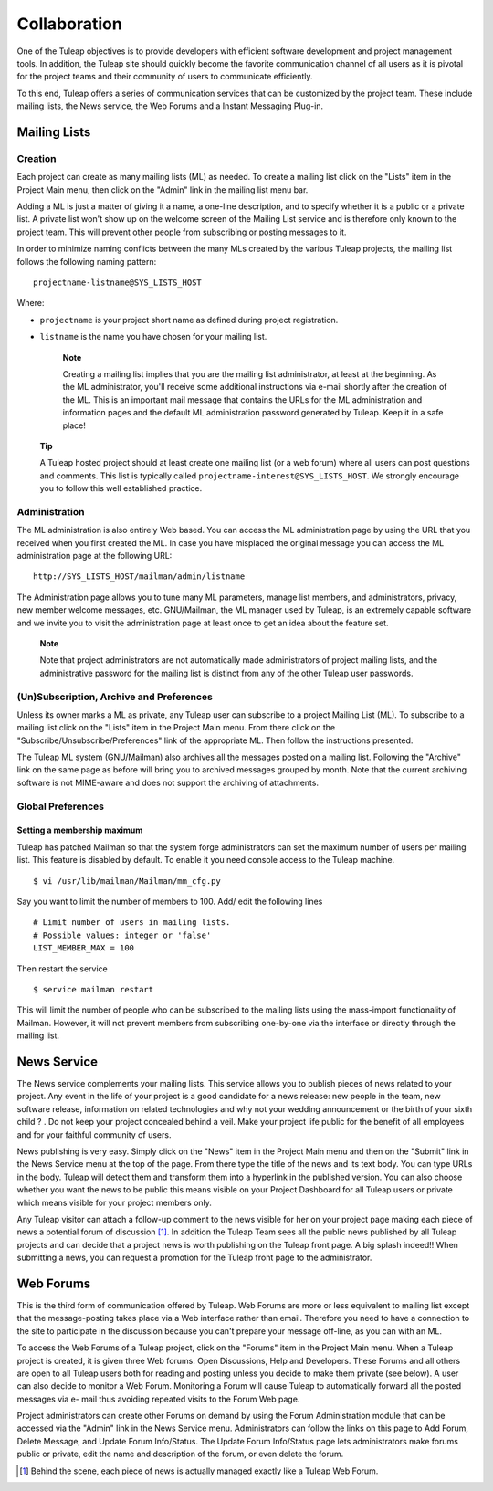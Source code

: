 Collaboration
=============

One of the Tuleap objectives is to provide developers with
efficient software development and project management tools. In
addition, the Tuleap site should quickly become the favorite
communication channel of all users as it is pivotal for the project
teams and their community of users to communicate efficiently.

To this end, Tuleap offers a series of communication
services that can be customized by the project team. These include
mailing lists, the News service, the Web Forums and a Instant Messaging
Plug-in.

.. _mailing-lists:

Mailing Lists
-------------

.. _creation:

Creation
````````

Each project can create as many mailing lists (ML) as needed. To create
a mailing list click on the "Lists" item in the Project Main menu, then
click on the "Admin" link in the mailing list menu bar.

Adding a ML is just a matter of giving it a name, a one-line
description, and to specify whether it is a public or a private list. A
private list won't show up on the welcome screen of the Mailing List
service and is therefore only known to the project team. This will
prevent other people from subscribing or posting messages to it.

In order to minimize naming conflicts between the many MLs created by
the various Tuleap projects, the mailing list follows the
following naming pattern:

::

    projectname-listname@SYS_LISTS_HOST

Where:

-  ``projectname`` is your project short name as defined during project
   registration.

-  ``listname`` is the name you have chosen for your mailing list.

    **Note**

    Creating a mailing list implies that you are the mailing list
    administrator, at least at the beginning. As the ML administrator,
    you'll receive some additional instructions via e-mail shortly after
    the creation of the ML. This is an important mail message that
    contains the URLs for the ML administration and information pages
    and the default ML administration password generated by
    Tuleap. Keep it in a safe place!

   **Tip**

   A Tuleap hosted project should at least create one
   mailing list (or a web forum) where all users can post questions and
   comments. This list is typically called
   ``projectname-interest@SYS_LISTS_HOST``. We strongly encourage you
   to follow this well established practice.

Administration
``````````````

The ML administration is also entirely Web based. You can access the ML
administration page by using the URL that you received when you first
created the ML. In case you have misplaced the original message you can
access the ML administration page at the following URL:

::

    http://SYS_LISTS_HOST/mailman/admin/listname

The Administration page allows you to tune many ML parameters, manage
list members, and administrators, privacy, new member welcome messages,
etc. GNU/Mailman, the ML manager used by Tuleap, is an
extremely capable software and we invite you to visit the administration
page at least once to get an idea about the feature set.

    **Note**

    Note that project administrators are not automatically made
    administrators of project mailing lists, and the administrative
    password for the mailing list is distinct from any of the other
    Tuleap user passwords.

(Un)Subscription, Archive and Preferences
`````````````````````````````````````````

Unless its owner marks a ML as private, any Tuleap user can
subscribe to a project Mailing List (ML). To subscribe to a mailing list
click on the "Lists" item in the Project Main menu. From there click on
the "Subscribe/Unsubscribe/Preferences" link of the appropriate ML. Then
follow the instructions presented.

The Tuleap ML system (GNU/Mailman) also archives all the
messages posted on a mailing list. Following the "Archive" link on the
same page as before will bring you to archived messages grouped by
month. Note that the current archiving software is not MIME-aware and
does not support the archiving of attachments.

Global Preferences
``````````````````
Setting a membership maximum
~~~~~~~~~~~~~~~~~~~~~~~~~~~~

Tuleap has patched Mailman so that the system forge administrators can set the
maximum number of users per mailing list. This feature is disabled by default.
To enable it you need console access to the Tuleap machine.
::

    $ vi /usr/lib/mailman/Mailman/mm_cfg.py

Say you want to limit the number of members to 100. Add/ edit the following lines
::

    # Limit number of users in mailing lists.
    # Possible values: integer or 'false'
    LIST_MEMBER_MAX = 100

Then restart the service
::

    $ service mailman restart

This will limit the number of people who can be subscribed to the mailing lists
using the mass-import functionality of Mailman. However, it will not prevent
members from subscribing one-by-one via the interface or directly through the
mailing list.

.. _news-service:

News Service
------------

The News service complements your mailing lists. This service allows you
to publish pieces of news related to your project. Any event in the life
of your project is a good candidate for a news release: new people in
the team, new software release, information on related technologies and
why not your wedding announcement or the birth of your sixth child ? .
Do not keep your project concealed behind a veil. Make your project life
public for the benefit of all employees and for your faithful community
of users.

News publishing is very easy. Simply click on the "News" item in the
Project Main menu and then on the "Submit" link in the News Service menu
at the top of the page. From there type the title of the news and its
text body. You can type URLs in the body. Tuleap will detect
them and transform them into a hyperlink in the published version. You
can also choose whether you want the news to be public this means
visible on your Project Dashboard for all Tuleap users or
private which means visible for your project members only.

Any Tuleap visitor can attach a follow-up comment to the
news visible for her on your project page making each piece of news a
potential forum of discussion [#f1]_. In addition the Tuleap
Team sees all the public news published by all Tuleap
projects and can decide that a project news is worth publishing on the
Tuleap front page. A big splash indeed!! When submitting a
news, you can request a promotion for the Tuleap front page
to the administrator.

Web Forums
----------

This is the third form of communication offered by Tuleap.
Web Forums are more or less equivalent to mailing list except that the
message-posting takes place via a Web interface rather than email.
Therefore you need to have a connection to the site to participate in
the discussion because you can't prepare your message off-line, as you
can with an ML.

To access the Web Forums of a Tuleap project, click on the
"Forums" item in the Project Main menu. When a Tuleap
project is created, it is given three Web forums: Open Discussions, Help
and Developers. These Forums and all others are open to all
Tuleap users both for reading and posting unless you decide
to make them private (see below). A user can also decide to monitor a
Web Forum. Monitoring a Forum will cause Tuleap to
automatically forward all the posted messages via e- mail thus avoiding
repeated visits to the Forum Web page.

Project administrators can create other Forums on demand by using the
Forum Administration module that can be accessed via the "Admin" link in
the News Service menu. Administrators can follow the links on this page
to Add Forum, Delete Message, and Update Forum Info/Status. The Update
Forum Info/Status page lets administrators make forums public or
private, edit the name and description of the forum, or even delete the
forum.

.. [#f1]
   Behind the scene, each piece of news is actually managed exactly like
   a Tuleap Web Forum.
